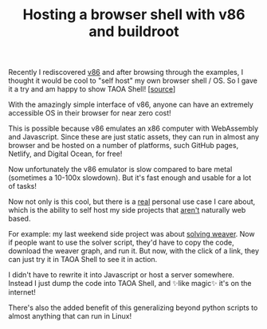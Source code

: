 #+TITLE: Hosting a browser shell with v86 and buildroot
#+CREATED: <2022-10-31 Mon>
#+LAST_MODIFIED: [2022-11-01 Tue 16:11]
#+ROAM_TAGS: composition
#+OPTIONS: toc:nil
#+OPTIONS: tex:t
#+OPTIONS: _:nil ^:nil p:nil

#+HUGO_BASE_DIR: ./
#+hugo_front_matter_format: yaml
#+HUGO_CUSTOM_FRONT_MATTER: :date (org-to-blog-date (org-global-prop-value "CREATED"))
#+HUGO_CUSTOM_FRONT_MATTER: :hero ./images/hero.jpg
#+HUGO_CUSTOM_FRONT_MATTER: :secret false
#+HUGO_CUSTOM_FRONT_MATTER: :excerpt Click -> OS

#+BEGIN_SRC emacs-lisp :exports none
  (defun org-hugo-link (link contents info) (org-md-link link contents info))

  ;; Setup org/latex exporting
  (add-to-list 'org-export-filter-latex-fragment-functions
               'sub-paren-for-dollar-sign)
  (add-to-list 'org-export-filter-headline-functions
               'remove-regexp-curly-braces)
  (add-to-list 'org-export-filter-latex-environment-functions
               'sub-paren-for-dollar-sign)
  (export-to-mdx-on-save)
#+END_SRC

#+RESULTS:
: Enabled mdx on save

Recently I rediscovered [[https://github.com/copy/v86][v86]] and after browsing through the examples, I thought
it would be cool to "self host" my own browser shell / OS. So I gave it a try
and am happy to show TAOA Shell! [[[https://github.com/cmrfrd/taoa.shell][source]]]

#+begin_export md
export const clickHandler = e => {
  location.href="/shell";
}

<div onClick={clickHandler} style="display: block;margin: 0px auto 0px;">
     <MediumButton text="To TAOA Shell" />
</div>
#+end_export

With the amazingly simple interface of v86, anyone can have an extremely
accessible OS in their browser for near zero cost!

This is possible because v86 emulates an x86 computer with WebAssembly and
Javascript. Since these are just static assets, they can run in almost any
browser and be hosted on a number of platforms, such GitHub pages, Netlify, and
Digital Ocean, for free!

Now unfortunately the v86 emulator is slow compared to bare metal (sometimes a
10-100x slowdown). But it's fast enough and usable for a lot of tasks!

Now not only is this cool, but there is a _real_ personal use case I care about,
which is the ability to self host my side projects that _aren't_ naturally web
based.

For example: my last weekend side project was about [[/posts/Writing-a-Weaver-solver][solving weaver]]. Now if
people want to use the solver script, they'd have to copy the code, download the
weaver graph, and run it. But now, with the click of a link, they can just try
it in TAOA Shell to see it in action.

I didn't have to rewrite it into Javascript or host a server somewhere. Instead
I just dump the code into TAOA Shell, and ✨like magic✨ it's on the internet!

There's also the added benefit of this generalizing beyond python scripts to
almost anything that can run in Linux!
